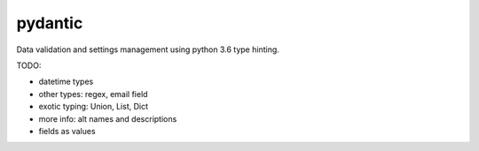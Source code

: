 pydantic
========

|Build Status| |Coverage| |pypi|


Data validation and settings management using python 3.6 type hinting.


TODO:

* datetime types
* other types: regex, email field
* exotic typing: Union, List, Dict
* more info: alt names and descriptions
* fields as values


.. |Build Status| image:: https://travis-ci.org/samuelcolvin/pydantic.svg?branch=master
   :target: https://travis-ci.org/samuelcolvin/pydantic
.. |Coverage| image:: https://codecov.io/gh/samuelcolvin/pydantic/branch/master/graph/badge.svg
   :target: https://codecov.io/gh/samuelcolvin/pydantic
.. |pypi| image:: https://img.shields.io/pypi/v/pydantic.svg
   :target: https://pypi.python.org/pypi/pydantic
